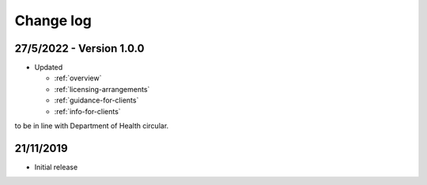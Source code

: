 .. _change-log:

Change log
==========

27/5/2022 - Version 1.0.0
-------------------------

* Updated

  * :ref:`overview`
  * :ref:`licensing-arrangements`
  * :ref:`guidance-for-clients`
  * :ref:`info-for-clients`

to be in line with Department of Health circular.

21/11/2019
----------

* Initial release
